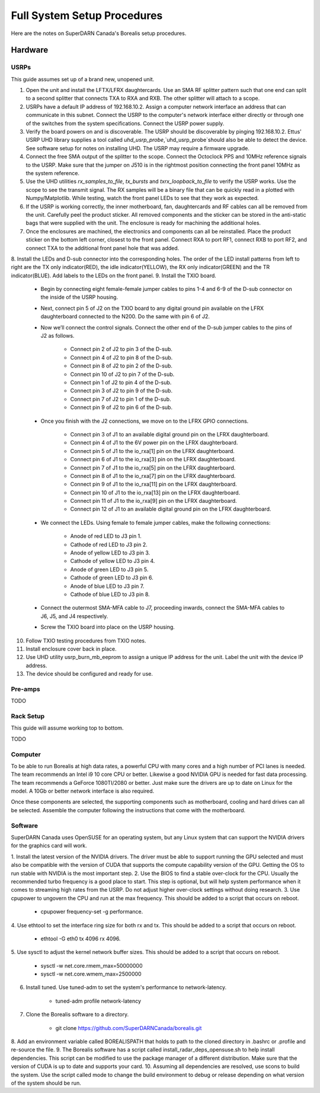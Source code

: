 Full System Setup Procedures
****************************

Here are the notes on SuperDARN Canada's Borealis setup procedures.

========
Hardware
========

-----
USRPs
-----

This guide assumes set up of a brand new, unopened unit.

1. Open the unit and install the LFTX/LFRX daughtercards. Use an SMA RF splitter pattern such that one end can split to a second splitter that connects TXA to RXA and RXB. The other splitter will attach to a scope.
2. USRPs have a default IP address of \192.168.10.2. Assign a computer network interface an address that can communicate in this subnet. Connect the USRP to the computer's network interface either directly or through one of the switches from the system specifications. Connect the USRP power supply.
3. Verify the board powers on and is discoverable. The USRP should be discoverable by pinging 192.168.10.2. Ettus' USRP UHD library supplies a tool called `uhd_usrp_probe`,`uhd_usrp_probe`should also be able to detect the device. See software setup for notes on installing UHD. The USRP may require a firmware upgrade.
4. Connect the free SMA output of the splitter to the scope. Connect the Octoclock PPS and 10MHz reference signals to the USRP. Make sure that the jumper on J510 is in the rightmost position connecting the front panel 10MHz as the system reference.
5. Use the UHD utilities `rx_samples_to_file`, `tx_bursts` and `txrx_loopback_to_file` to verify the USRP works. Use the scope to see the transmit signal. The RX samples will be a binary file that can be quickly read in a plotted with Numpy/Matplotlib. While testing, watch the front panel LEDs to see that they work as expected.
6. If the USRP is working correctly, the inner motherboard, fan, daughtercards and RF cables can all be removed from the unit. Carefully peel the product sticker. All removed components and the sticker can be stored in the anti-static bags that were supplied with the unit. The enclosure is ready for machining the additional holes.
7. Once the enclosures are machined, the electronics and components can all be reinstalled. Place the product sticker on the bottom left corner, closest to the front panel. Connect RXA to port RF1, connect RXB to port RF2, and connect TXA to the additional front panel hole that was added.
8. Install the LEDs and D-sub connector into the corresponding holes. The order of the LED install
patterns from left to right are the TX only indicator(RED), the idle indicator(YELLOW), the RX only indicator(GREEN) and the TR indicator(BLUE). Add labels to the LEDs on the front panel.
9. Install the TXIO board.

    - Begin by connecting eight female-female jumper cables to pins 1-4 and 6-9 of the D-sub connector on the inside of the USRP housing.
    - Next, connect pin 5 of J2 on the TXIO board to any digital ground pin available on the LFRX daughterboard connected to the N200. Do the same with pin 6 of J2.
    - Now we’ll connect the control signals. Connect the other end of the D-sub jumper cables to the pins of J2 as follows.

        - Connect pin 2 of J2 to pin 3 of the D-sub.
        - Connect pin 4 of J2 to pin 8 of the D-sub.
        - Connect pin 8 of J2 to pin 2 of the D-sub.
        - Connect pin 10 of J2 to pin 7 of the D-sub.
        - Connect pin 1 of J2 to pin 4 of the D-sub.
        - Connect pin 3 of J2 to pin 9 of the D-sub.
        - Connect pin 7 of J2 to pin 1 of the D-sub.
        - Connect pin 9 of J2 to pin 6 of the D-sub.

    - Once you finish with the J2 connections, we move on to the LFRX GPIO connections.

        - Connect pin 3 of J1 to an available digital ground pin on the LFRX daughterboard.
        - Connect pin 4 of J1 to the 6V power pin on the LFRX daughterboard.
        - Connect pin 5 of J1 to the io_rxa[1] pin on the LFRX daughterboard.
        - Connect pin 6 of J1 to the io_rxa[3] pin on the LFRX daughterboard.
        - Connect pin 7 of J1 to the io_rxa[5] pin on the LFRX daughterboard.
        - Connect pin 8 of J1 to the io_rxa[7] pin on the LFRX daughterboard.
        - Connect pin 9 of J1 to the io_rxa[11] pin on the LFRX daughterboard.
        - Connect pin 10 of J1 to the io_rxa[13] pin on the LFRX daughterboard.
        - Connect pin 11 of J1 to the io_rxa[9] pin on the LFRX daughterboard.
        - Connect pin 12 of J1 to an available digital ground pin on the LFRX daughterboard.

    - We connect the LEDs. Using female to female jumper cables, make the following connections:

        - Anode of red LED to J3 pin 1.
        - Cathode of red LED to J3 pin 2.
        - Anode of yellow LED to J3 pin 3.
        - Cathode of yellow LED to J3 pin 4.
        - Anode of green LED to J3 pin 5.
        - Cathode of green LED to J3 pin 6.
        - Anode of blue LED to J3 pin 7.
        - Cathode of blue LED to J3 pin 8.

    - Connect the outermost SMA-MFA cable to J7, proceeding inwards, connect the SMA-MFA cables to J6, J5, and J4 respectively.
    - Screw the TXIO board into place on the USRP housing.

10. Follow TXIO testing procedures from TXIO notes.
11. Install enclosure cover back in place.
12. Use UHD utility usrp_burn_mb_eeprom to assign a unique IP address for the unit. Label the unit with the device IP address.
13. The device should be configured and ready for use.

--------
Pre-amps
--------
TODO

----------
Rack Setup
----------

This guide will assume working top to bottom.

TODO

--------
Computer
--------

To be able to run Borealis at high data rates, a powerful CPU with many cores and a high number of
PCI lanes is needed. The team recommends an Intel i9 10 core CPU or better. Likewise a good NVIDIA
GPU is needed for fast data processing. The team recommends a GeForce 1080TI/2080 or better. Just
make sure the drivers are up to date on Linux for the model. A 10Gb or better network interface is
also required.

Once these components are selected, the supporting components such as motherboard, cooling and
hard drives can all be selected. Assemble the computer following the instructions that come with
the motherboard.

--------
Software
--------

SuperDARN Canada uses OpenSUSE for an operating system, but any Linux system that can support
the NVIDIA drivers for the graphics card will work.

1. Install the latest version of the NVIDIA drivers. The driver must be able to support running
the GPU selected and must also be compatible with the version of CUDA that supports the
compute capability version of the GPU. Getting the OS to run stable with NVIDIA is the most
important step.
2. Use the BIOS to find a stable over-clock for the CPU. Usually the recommended turbo frequency
is a good place to start. This step is optional, but will help system performance when it comes
to streaming high rates from the USRP. Do not adjust higher over-clock settings without doing
research.
3. Use cpupower to ungovern the CPU and run at the max frequency. This should be added to a script
that occurs on reboot.

    - cpupower frequency-set -g performance.

4. Use ethtool to set the interface ring size for both rx and tx. This should be added to a script
that occurs on reboot.

    - ethtool -G eth0 tx 4096 rx 4096.

5. Use sysctl to adjust the kernel network buffer sizes. This should be added to a script that
occurs on reboot.

    - sysctl -w net.core.rmem_max=50000000
    - sysctl -w net.core.wmem_max=2500000

6. Install tuned. Use tuned-adm to set the system's performance to network-latency.

    - tuned-adm profile network-latency

7. Clone the Borealis software to a directory.

    - git clone https://github.com/SuperDARNCanada/borealis.git

8. Add an environment variable called BOREALISPATH that holds to path to the cloned directory in
.bashrc or .profile and re-source the file.
9. The Borealis software has a script called install_radar_deps_opensuse.sh to help install
dependencies. This script can be modified to use the package manager of a different distribution.
Make sure that the version of CUDA is up to date and supports your card.
10. Assuming all dependencies are resolved, use scons to build the system. Use the script called
mode to change the build environment to debug or release depending on what version of the system
should be run.